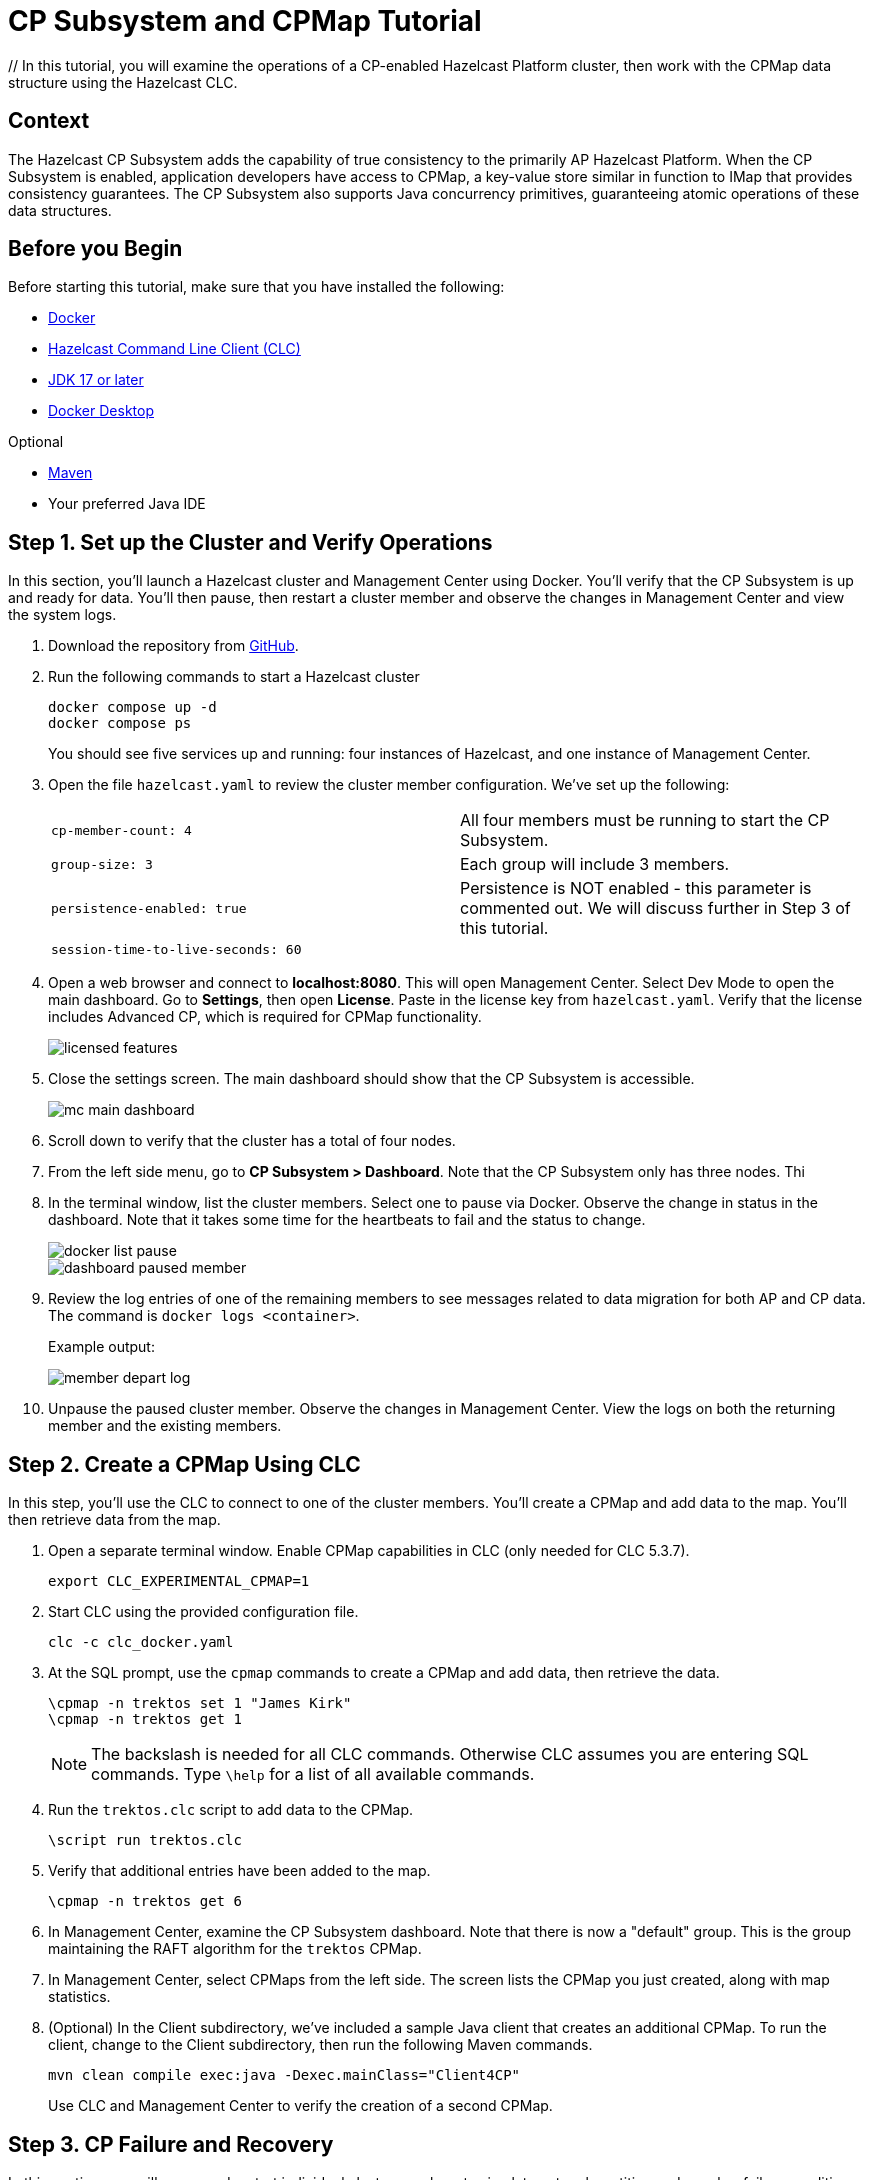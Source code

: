 ////
Make sure to rename this file to the name of your repository and add the filename to the README. This filename must not conflict with any existing tutorials.
////

// Describe the title of your article by replacing 'Tutorial template' with the page name you want to publish.
= CP Subsystem and CPMap Tutorial
// Add required variables
:page-layout: tutorial
:page-product: // platform
:page-categories: // Enterprise 
:page-lang: java 
:page-enterprise: // true
:page-est-time: // 10 mins
:description: // In this tutorial, you will examine the operations of a CP-enabled Hazelcast Platform cluster, then work with the CPMap data structure using the Hazelcast CLC.

{description}

// Give some context about the use case for this tutorial. What will the reader learn?
== Context

The Hazelcast CP Subsystem adds the capability of true consistency to the primarily AP Hazelcast Platform. When the CP Subsystem is enabled, application developers have access to CPMap, a key-value store similar in function to IMap that provides consistency guarantees. The CP Subsystem also supports Java concurrency primitives, guaranteeing atomic operations of these data structures. 

// Optional: What does the reader need before starting this tutorial? Think about tools or knowledge. Delete this section if your readers can dive straight into the lesson without requiring any prerequisite knowledge.
== Before you Begin

Before starting this tutorial, make sure that you have installed the following:

* https://www.docker.com/[Docker]
* https://docs.hazelcast.com/clc/latest/overview[Hazelcast Command Line Client (CLC)]
* https://www.oracle.com/java/technologies/downloads/[JDK 17 or later]
* https://www.docker.com/products/docker-desktop/[Docker Desktop]

Optional

* https://maven.apache.org/[Maven]

* Your preferred Java IDE

== Step 1. Set up the Cluster and Verify Operations

In this section, you'll launch a Hazelcast cluster and Management Center using Docker. You'll verify that the CP Subsystem is up and ready for data. You'll then pause, then restart a cluster member and observe the changes in Management Center and view the system logs.

. Download the repository from https://github.com/hazelcast-guides/cpsubsystem[GitHub].

. Run the following commands to start a Hazelcast cluster
+
```cli
docker compose up -d
docker compose ps
```
You should see five services up and running: four instances of Hazelcast, and one instance of Management Center. 

. Open the file `hazelcast.yaml` to review the cluster member configuration. We've set up the following:
+
[cols="1,1"]
|===
|`cp-member-count: 4`
|All four members must be running to start the CP Subsystem. 

|`group-size: 3`
|Each group will include 3 members. 

|`persistence-enabled: true`
| Persistence is NOT enabled - this parameter is commented out. We will discuss further in Step 3 of this tutorial.

|`session-time-to-live-seconds: 60`
| 
|===

. Open a web browser and connect to *localhost:8080*. This will open Management Center. Select Dev Mode to open the main dashboard. Go to *Settings*, then open *License*. Paste in the license key from `hazelcast.yaml`. Verify that the license includes Advanced CP, which is required for CPMap functionality. 
+
image::licensed_features.png[]

. Close the settings screen. The main dashboard should show that the CP Subsystem is accessible. 
+
image::mc_main_dashboard.png[]

. Scroll down to verify that the cluster has a total of four nodes.

. From the left side menu, go to *CP Subsystem > Dashboard*. Note that the CP Subsystem only has three nodes. Thi
+
. In the terminal window, list the cluster members. Select one to pause via Docker. Observe the change in status in the dashboard. Note that it takes some time for the heartbeats to fail and the status to change.
+
image::docker_list_pause.png[]
+
image::dashboard_paused_member.png[]

. Review the log entries of one of the remaining members to see messages related to data migration for both AP and CP data. The command is `docker logs <container>`.
+
Example output:
+
image::member_depart_log.png[]

. Unpause the paused cluster member. Observe the changes in Management Center. View the logs on both the returning member and the existing members.


== Step 2. Create a CPMap Using CLC

In this step, you'll use the CLC to connect to one of the cluster members. You'll create a CPMap and add data to the map. You'll then retrieve data from the map. 

. Open a separate terminal window. Enable CPMap capabilities in CLC (only needed for CLC 5.3.7). 
+
```cli
export CLC_EXPERIMENTAL_CPMAP=1
```

. Start CLC using the provided configuration file.
+
```cli
clc -c clc_docker.yaml
```
. At the SQL prompt, use the `cpmap` commands to create a CPMap and add data, then retrieve the data.
+
```cli
\cpmap -n trektos set 1 "James Kirk"
\cpmap -n trektos get 1
```
+
[NOTE]
The backslash is needed for all CLC commands. Otherwise CLC assumes you are entering SQL commands. Type `\help` for a list of all available commands.

. Run the `trektos.clc` script to add data to the CPMap.
+
```cli
\script run trektos.clc
```

. Verify that additional entries have been added to the map.
+
```cli
\cpmap -n trektos get 6
```

. In Management Center, examine the CP Subsystem dashboard. Note that there is now a "default" group. This is the group maintaining the RAFT algorithm for the `trektos` CPMap. 

. In Management Center, select CPMaps from the left side. The screen lists the CPMap you just created, along with map statistics. 

. (Optional) In the Client subdirectory, we've included a sample Java client that creates an additional CPMap. To run the client, change to the Client subdirectory, then run the following Maven commands. 
+
```cli
mvn clean compile exec:java -Dexec.mainClass="Client4CP"
```
+
Use CLC and Management Center to verify the creation of a second CPMap. 

== Step 3. CP Failure and Recovery

In this section, you will pause and restart individual cluster members to simulate network partition and member failure conditions. You'll learn about when the CP Subsystem can heal itself, and when administrator intervention is required.

. From the CLC, run the script sw.clc. This creates an IMap. We will use this to compare data accessibility between an AP IMap and a CP CPMap. 
+
```cli
\script run sw.clc
```

. Retrieve an entry from the IMap.
+
```cli
\map -n starwars get 1
```

. In the Docker terminal window, use Docker commands to retrieve the internal IP addresses of the first Hazelcast cluster member.
+
```cli
docker container inspect cpsubsystem-hz1-1 | grep "IP Address"
```
+
Repeat this step for all four cluster members.

. In Management Center, go to the CP Subsystem dashboard. Note which cluster members are participating in the CP Subsytem.
+
image::cpsub_stats_1.png[]

. Under CP Groups, open up the default group to see which member is the RAFT leader.
+
image::raft_leader.png[]

. In the terminal window, use Docker to stop one of the follower cluster members. Observe the status change in the Management Center dashboard.
+
```cli
docker stop cpsubsystem-hz2-1
```
+
[NOTE]
The stopped system will not appear in the CP Subsystem Stats list, but will still appear in the CP Group. This is by design; a node retains its group membership unless it is removed from the CP Subsystem.

. Using CLC, verify that you can still access both IMap and CPMap data.
+
```cli
\map -n starwars get 1
\cpmap -n trektos get 1
```

. Restart the stopped system. Observe the status change in the Management Center dashboard. The overall status still shows that a minority is unavailable. The member reappears in the CP Subsystem stats, but the number of nodes is now 0, meaning it is not participating in any groups. This is by design; we do not have persistence configured for the CP Subsystem. A group member cannot return to full functionality without persistence enabled. 
+ 
[NOTE]
Yes, you should enable persistence in production. The configuration is included in the hazelcast.yaml file in this repo, but is commented out.

Even with persistence enabled, the following manual removal process is needed if the server restart fails, or if the persistence read fails. 

. To recover, we need to remove the member from the CP Subsystem. For this to occur safely, the member has to be unreachable. The easiest way to do this is to stop the container again. 

. Once the member disappears from the CP Subsystem Stats list, use the *Remove Member* button to remove the failed member. Note the warning in Management Center; removing a reachable member results in unpredictable behavior. 

[NOTE]
By default, unreachable CP members are automatically removed from the CP Subsystem after 4 hours and replaced with other available CP members.

. To bring the CP group back up to the full complement of three members, we have to promote another CP-enabled cluster member. Use the *Promote Member* button to bring up a list of available members.

[NOTE]
If no member is available, your CP Subsytem will continue to operate, but group majority counts will be adjusted if necessary. In the case of our lab, we are down to two active members. 

. Stop a second CP Subsystem member. Again, observe the changes in Management Center.

. Using CLC, try to retrieve data from both the IMap and the CPMap. 




This is where you can perform CP Subsystem management if necessary. 
+
[NOTE]
The CP Subsystem only requires manual intervention while expanding or shrinking its size, or when a CP member crashes or becomes unreachable. When a CP member becomes unreachable, it is not automatically removed from CP Subsystem because it could still be active and partitioned away. 

== Summary

////
Summarise what knowledge the reader has gained by completing the tutorial, including a summary of each step's goals (this is a good way to validate whether your tutorial has covered all you need it to.)
////


== See Also

// Optionally, add some links to resources, such as other related guides.

* Hazelcast Training: https://training.hazelcast.com/cp-subsystem[The CP Subsystem]
* https://docs.hazelcast.com/hazelcast/latest/cp-subsystem/cp-subsystem[CP Subsystem Overview]
* https://docs.hazelcast.com/hazelcast/latest/data-structures/cpmap[CPMap Documentation]
* https://docs.hazelcast.com/hazelcast/5.4-snapshot/cp-subsystem/cp-subsystem#persistence[CP Subsystem Persistence]
